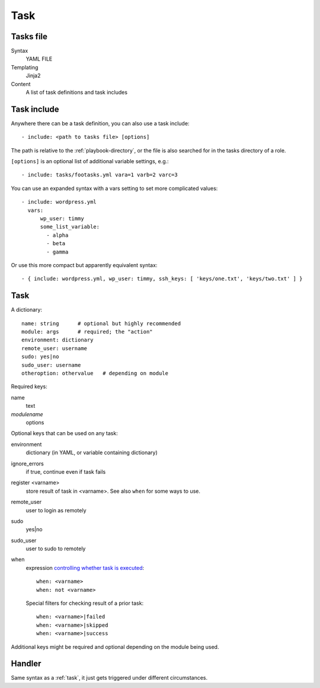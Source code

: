 Task
====

.. _tasks-file:

Tasks file
----------

Syntax
    YAML FILE
Templating
    Jinja2
Content
    A list of task definitions and task includes

.. _task-include:

Task include
-------------

Anywhere there can be a task definition, you
can also use a task include::

    - include: <path to tasks file> [options]

The path is relative to the :ref:`playbook-directory`, or
the file is also searched for in the tasks directory of a role.

``[options]`` is an optional list of additional variable
settings, e.g.::

    - include: tasks/footasks.yml vara=1 varb=2 varc=3

You can use an expanded syntax with a vars setting to set
more complicated values::

      - include: wordpress.yml
        vars:
            wp_user: timmy
            some_list_variable:
              - alpha
              - beta
              - gamma

Or use this more compact but apparently equivalent syntax::

    - { include: wordpress.yml, wp_user: timmy, ssh_keys: [ 'keys/one.txt', 'keys/two.txt' ] }

.. _task:

Task
------

A dictionary::

   name: string      # optional but highly recommended
   module: args      # required; the "action"
   environment: dictionary
   remote_user: username
   sudo: yes|no
   sudo_user: username
   otheroption: othervalue   # depending on module


Required keys:

name
    text
*modulename*
    options

Optional keys that can be used on any task:

environment
    dictionary (in YAML, or variable containing dictionary)
ignore_errors
    if true, continue even if task fails
register <varname>
    store result of task in <varname>.  See also ``when`` for some ways to use.
remote_user
    user to login as remotely
sudo
    yes|no
sudo_user
    user to sudo to remotely
when
    expression `controlling whether task is executed <https://docs.ansible.com/ansible/playbooks_conditionals.html#the-when-statement>`_::

        when: <varname>
        when: not <varname>

    Special filters for checking result of a prior task::

        when: <varname>|failed
        when: <varname>|skipped
        when: <varname>|success

Additional keys might be required and optional depending on the module being used.

.. _handler:

Handler
-----------

Same syntax as a :ref:`task`, it just gets triggered under different circumstances.

